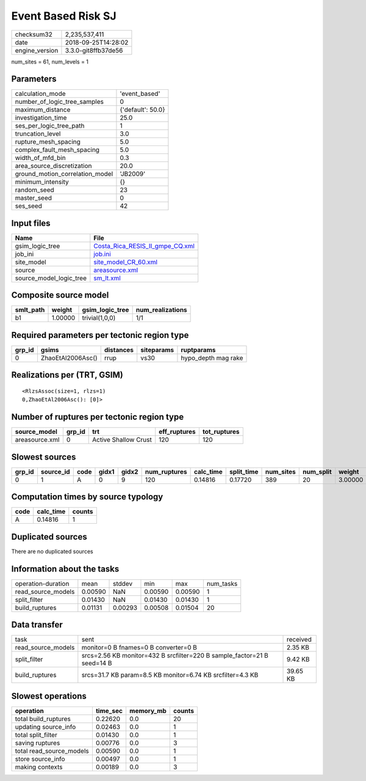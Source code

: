 Event Based Risk SJ
===================

============== ===================
checksum32     2,235,537,411      
date           2018-09-25T14:28:02
engine_version 3.3.0-git8ffb37de56
============== ===================

num_sites = 61, num_levels = 1

Parameters
----------
=============================== =================
calculation_mode                'event_based'    
number_of_logic_tree_samples    0                
maximum_distance                {'default': 50.0}
investigation_time              25.0             
ses_per_logic_tree_path         1                
truncation_level                3.0              
rupture_mesh_spacing            5.0              
complex_fault_mesh_spacing      5.0              
width_of_mfd_bin                0.3              
area_source_discretization      20.0             
ground_motion_correlation_model 'JB2009'         
minimum_intensity               {}               
random_seed                     23               
master_seed                     0                
ses_seed                        42               
=============================== =================

Input files
-----------
======================= ====================================================================
Name                    File                                                                
======================= ====================================================================
gsim_logic_tree         `Costa_Rica_RESIS_II_gmpe_CQ.xml <Costa_Rica_RESIS_II_gmpe_CQ.xml>`_
job_ini                 `job.ini <job.ini>`_                                                
site_model              `site_model_CR_60.xml <site_model_CR_60.xml>`_                      
source                  `areasource.xml <areasource.xml>`_                                  
source_model_logic_tree `sm_lt.xml <sm_lt.xml>`_                                            
======================= ====================================================================

Composite source model
----------------------
========= ======= =============== ================
smlt_path weight  gsim_logic_tree num_realizations
========= ======= =============== ================
b1        1.00000 trivial(1,0,0)  1/1             
========= ======= =============== ================

Required parameters per tectonic region type
--------------------------------------------
====== ================= ========= ========== ===================
grp_id gsims             distances siteparams ruptparams         
====== ================= ========= ========== ===================
0      ZhaoEtAl2006Asc() rrup      vs30       hypo_depth mag rake
====== ================= ========= ========== ===================

Realizations per (TRT, GSIM)
----------------------------

::

  <RlzsAssoc(size=1, rlzs=1)
  0,ZhaoEtAl2006Asc(): [0]>

Number of ruptures per tectonic region type
-------------------------------------------
============== ====== ==================== ============ ============
source_model   grp_id trt                  eff_ruptures tot_ruptures
============== ====== ==================== ============ ============
areasource.xml 0      Active Shallow Crust 120          120         
============== ====== ==================== ============ ============

Slowest sources
---------------
====== ========= ==== ===== ===== ============ ========= ========== ========= ========= =======
grp_id source_id code gidx1 gidx2 num_ruptures calc_time split_time num_sites num_split weight 
====== ========= ==== ===== ===== ============ ========= ========== ========= ========= =======
0      1         A    0     9     120          0.14816   0.17720    389       20        3.00000
====== ========= ==== ===== ===== ============ ========= ========== ========= ========= =======

Computation times by source typology
------------------------------------
==== ========= ======
code calc_time counts
==== ========= ======
A    0.14816   1     
==== ========= ======

Duplicated sources
------------------
There are no duplicated sources

Information about the tasks
---------------------------
================== ======= ======= ======= ======= =========
operation-duration mean    stddev  min     max     num_tasks
read_source_models 0.00590 NaN     0.00590 0.00590 1        
split_filter       0.01430 NaN     0.01430 0.01430 1        
build_ruptures     0.01131 0.00293 0.00508 0.01504 20       
================== ======= ======= ======= ======= =========

Data transfer
-------------
================== ======================================================================= ========
task               sent                                                                    received
read_source_models monitor=0 B fnames=0 B converter=0 B                                    2.35 KB 
split_filter       srcs=2.56 KB monitor=432 B srcfilter=220 B sample_factor=21 B seed=14 B 9.42 KB 
build_ruptures     srcs=31.7 KB param=8.5 KB monitor=6.74 KB srcfilter=4.3 KB              39.65 KB
================== ======================================================================= ========

Slowest operations
------------------
======================== ======== ========= ======
operation                time_sec memory_mb counts
======================== ======== ========= ======
total build_ruptures     0.22620  0.0       20    
updating source_info     0.02463  0.0       1     
total split_filter       0.01430  0.0       1     
saving ruptures          0.00776  0.0       3     
total read_source_models 0.00590  0.0       1     
store source_info        0.00497  0.0       1     
making contexts          0.00189  0.0       3     
======================== ======== ========= ======